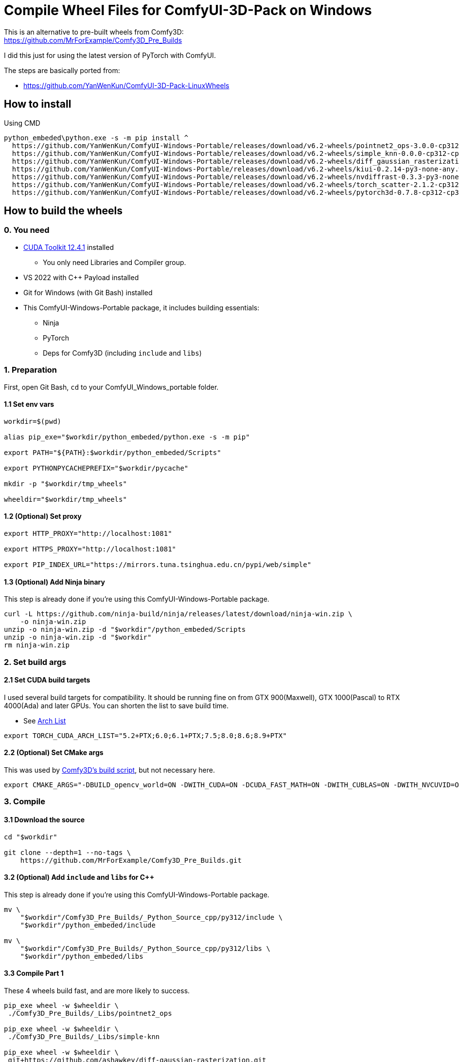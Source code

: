 # Compile Wheel Files for ComfyUI-3D-Pack on Windows

This is an alternative to pre-built wheels from Comfy3D: +
https://github.com/MrForExample/Comfy3D_Pre_Builds

I did this just for using the latest version of PyTorch with ComfyUI.

The steps are basically ported from:

* https://github.com/YanWenKun/ComfyUI-3D-Pack-LinuxWheels

## How to install

.Using CMD
[source,cmd]
----
python_embeded\python.exe -s -m pip install ^
  https://github.com/YanWenKun/ComfyUI-Windows-Portable/releases/download/v6.2-wheels/pointnet2_ops-3.0.0-cp312-cp312-win_amd64.whl ^
  https://github.com/YanWenKun/ComfyUI-Windows-Portable/releases/download/v6.2-wheels/simple_knn-0.0.0-cp312-cp312-win_amd64.whl ^
  https://github.com/YanWenKun/ComfyUI-Windows-Portable/releases/download/v6.2-wheels/diff_gaussian_rasterization-0.0.0-cp312-cp312-win_amd64.whl ^
  https://github.com/YanWenKun/ComfyUI-Windows-Portable/releases/download/v6.2-wheels/kiui-0.2.14-py3-none-any.whl ^
  https://github.com/YanWenKun/ComfyUI-Windows-Portable/releases/download/v6.2-wheels/nvdiffrast-0.3.3-py3-none-any.whl ^
  https://github.com/YanWenKun/ComfyUI-Windows-Portable/releases/download/v6.2-wheels/torch_scatter-2.1.2-cp312-cp312-win_amd64.whl ^
  https://github.com/YanWenKun/ComfyUI-Windows-Portable/releases/download/v6.2-wheels/pytorch3d-0.7.8-cp312-cp312-win_amd64.whl
----


## How to build the wheels

### 0. You need

* https://developer.nvidia.com/cuda-12-4-1-download-archive?target_os=Windows&target_arch=x86_64&target_version=11&target_type=exe_network[CUDA Toolkit 12.4.1] installed
** You only need Libraries and Compiler group.

* VS 2022 with C++ Payload installed
* Git for Windows (with Git Bash) installed

* This ComfyUI-Windows-Portable package, it includes building essentials:
** Ninja
** PyTorch
** Deps for Comfy3D (including `include` and `libs`)

### 1. Preparation

First, open Git Bash, `cd` to your ComfyUI_Windows_portable folder.

#### 1.1 Set env vars

[source,bash]
----
workdir=$(pwd)

alias pip_exe="$workdir/python_embeded/python.exe -s -m pip"

export PATH="${PATH}:$workdir/python_embeded/Scripts"

export PYTHONPYCACHEPREFIX="$workdir/pycache"

mkdir -p "$workdir/tmp_wheels"

wheeldir="$workdir/tmp_wheels"
----

#### 1.2 (Optional) Set proxy

[source,bash]
----
export HTTP_PROXY="http://localhost:1081"

export HTTPS_PROXY="http://localhost:1081"

export PIP_INDEX_URL="https://mirrors.tuna.tsinghua.edu.cn/pypi/web/simple"
----

#### 1.3 (Optional) Add Ninja binary

This step is already done if you're using this ComfyUI-Windows-Portable package.

[source,bash]
----
curl -L https://github.com/ninja-build/ninja/releases/latest/download/ninja-win.zip \
    -o ninja-win.zip
unzip -o ninja-win.zip -d "$workdir"/python_embeded/Scripts
unzip -o ninja-win.zip -d "$workdir"
rm ninja-win.zip
----

### 2. Set build args

#### 2.1 Set CUDA build targets

I used several build targets for compatibility. It should be running fine on from GTX 900(Maxwell), GTX 1000(Pascal) to RTX 4000(Ada) and later GPUs.
You can shorten the list to save build time.

** See https://arnon.dk/matching-sm-architectures-arch-and-gencode-for-various-nvidia-cards/[Arch List]

[source,bash]
----
export TORCH_CUDA_ARCH_LIST="5.2+PTX;6.0;6.1+PTX;7.5;8.0;8.6;8.9+PTX"
----

#### 2.2 (Optional) Set CMake args

This was used by
https://github.com/MrForExample/ComfyUI-3D-Pack/blob/df3b12e3c4e329dc5a1a974412aa1ac118586ca9/_Pre_Builds/_Build_Scripts/auto_build_all.py#L46[Comfy3D's build script],
but not necessary here.

[source,bash]
----
export CMAKE_ARGS="-DBUILD_opencv_world=ON -DWITH_CUDA=ON -DCUDA_FAST_MATH=ON -DWITH_CUBLAS=ON -DWITH_NVCUVID=ON"
----

### 3. Compile

#### 3.1 Download the source

[source,bash]
----
cd "$workdir"

git clone --depth=1 --no-tags \
    https://github.com/MrForExample/Comfy3D_Pre_Builds.git
----

#### 3.2 (Optional) Add `include` and `libs` for C++

This step is already done if you're using this ComfyUI-Windows-Portable package.

[source,bash]
----
mv \
    "$workdir"/Comfy3D_Pre_Builds/_Python_Source_cpp/py312/include \
    "$workdir"/python_embeded/include

mv \
    "$workdir"/Comfy3D_Pre_Builds/_Python_Source_cpp/py312/libs \
    "$workdir"/python_embeded/libs
----

#### 3.3 Compile Part 1

These 4 wheels build fast, and are more likely to success.

[source,bash]
----
pip_exe wheel -w $wheeldir \
 ./Comfy3D_Pre_Builds/_Libs/pointnet2_ops

pip_exe wheel -w $wheeldir \
 ./Comfy3D_Pre_Builds/_Libs/simple-knn

pip_exe wheel -w $wheeldir \
 git+https://github.com/ashawkey/diff-gaussian-rasterization.git

pip_exe wheel -w $wheeldir \
 git+https://github.com/ashawkey/kiuikit.git
----

#### 3.4 Compile nvdiffrast

[source,bash]
----
cd $workdir

git clone --depth=1 https://github.com/NVlabs/nvdiffrast.git

sed -i '1i../nvdiffrast' ./python_embeded/python312._pth

cd nvdiffrast

pip_exe wheel -w $wheeldir .

cd $workdir
----


#### 3.5 Compile pytorch3d

`pytorch3d` takes more time to build.
If the CUDA version is in-compatible, it will throw errors not at the beginning, but more likely at the ending phase.

[source,bash]
----
pip_exe wheel -w $wheeldir \
 git+https://github.com/facebookresearch/pytorch3d.git
----

If failed to build latest `pytorch3d`, try its stable version:

[source,bash]
----
pip_exe wheel -w $wheeldir \
 git+https://github.com/facebookresearch/pytorch3d.git@stable
----


#### 3.6 Compile pytorch_scatter

`pytorch_scatter` takes even more time to build.

[source,bash]
----
pip_exe wheel -w $wheeldir \
 git+https://github.com/rusty1s/pytorch_scatter.git
----

If failed to build latest `pytorch_scatter`, try its stable version:

[source,bash]
----
pip_exe wheel -w $wheeldir \
 torch-scatter
----

### 4. Copy wheels

Check the `tmp_wheels` folder under your `ComfyUI_Windows_portable`.
